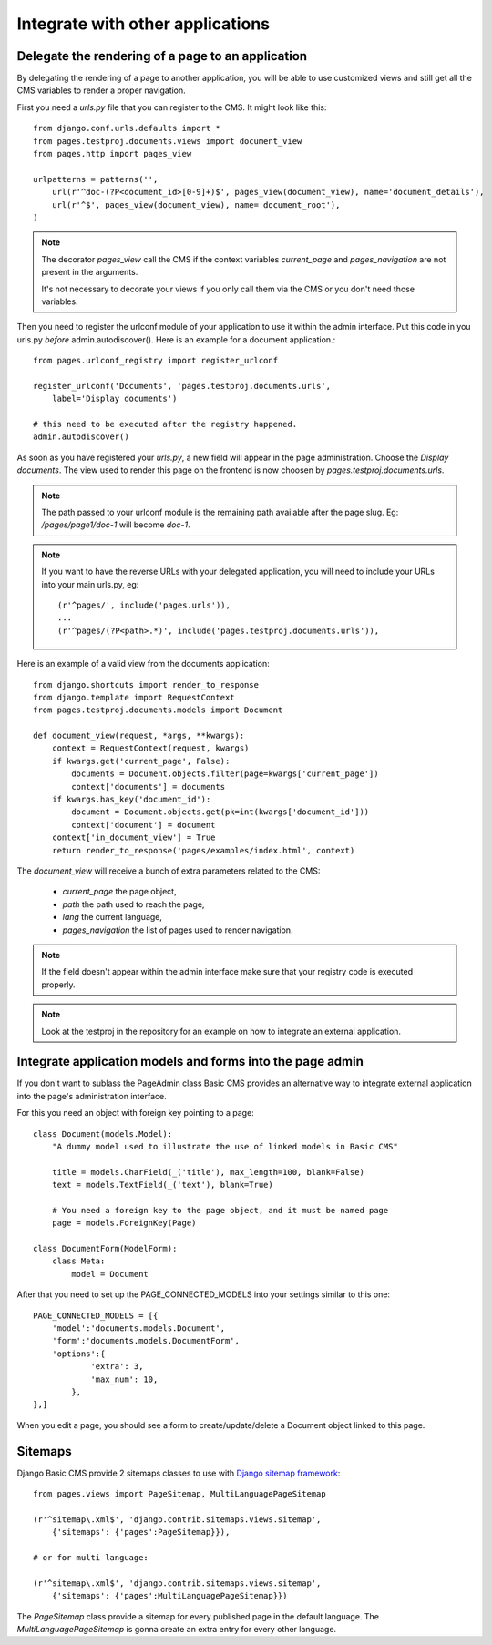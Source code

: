 ===================================
 Integrate with other applications
===================================


Delegate the rendering of a page to an application
===================================================

By delegating the rendering of a page to another application, you will
be able to use customized views and still get all the CMS variables
to render a proper navigation.

First you need a `urls.py` file that you can register to the CMS. It might look like this::

    from django.conf.urls.defaults import *
    from pages.testproj.documents.views import document_view
    from pages.http import pages_view

    urlpatterns = patterns('',
        url(r'^doc-(?P<document_id>[0-9]+)$', pages_view(document_view), name='document_details'),
        url(r'^$', pages_view(document_view), name='document_root'),
    )

.. note::

    The decorator `pages_view` call the CMS if the context variables `current_page` and `pages_navigation` are not present
    in the arguments.

    It's not necessary to decorate your views if you only call them via the CMS or you don't need those variables.

Then you need to register the urlconf module of your application to use it
within the admin interface. Put this code in you urls.py `before` admin.autodiscover(). Here is an example for a document application.::

    from pages.urlconf_registry import register_urlconf

    register_urlconf('Documents', 'pages.testproj.documents.urls',
        label='Display documents')

    # this need to be executed after the registry happened.
    admin.autodiscover()

As soon as you have registered your `urls.py`, a new field will appear in the page administration.
Choose the `Display documents`. The view used to render this page on the frontend
is now choosen by `pages.testproj.documents.urls`.

.. note::

    The path passed to your urlconf module is the remaining path
    available after the page slug. Eg: `/pages/page1/doc-1` will become `doc-1`.

.. note::

    If you want to have the reverse URLs with your delegated application, you will need to include your URLs into your main urls.py, eg::

        (r'^pages/', include('pages.urls')),
        ...
        (r'^pages/(?P<path>.*)', include('pages.testproj.documents.urls')),

Here is an example of a valid view from the documents application::

    from django.shortcuts import render_to_response
    from django.template import RequestContext
    from pages.testproj.documents.models import Document

    def document_view(request, *args, **kwargs):
        context = RequestContext(request, kwargs)
        if kwargs.get('current_page', False):
            documents = Document.objects.filter(page=kwargs['current_page'])
            context['documents'] = documents
        if kwargs.has_key('document_id'):
            document = Document.objects.get(pk=int(kwargs['document_id']))
            context['document'] = document
        context['in_document_view'] = True
        return render_to_response('pages/examples/index.html', context)

The `document_view` will receive a bunch of extra parameters related to the CMS:

    * `current_page` the page object,
    * `path` the path used to reach the page,
    * `lang` the current language,
    * `pages_navigation` the list of pages used to render navigation.

.. note::

    If the field doesn't appear within the admin interface make sure that
    your registry code is executed properly.

.. note::

    Look at the testproj in the repository for an example on how to integrate
    an external application.

.. _3rd-party-apps:

Integrate application models and forms into the page admin
==========================================================

If you don't want to sublass the PageAdmin class Basic CMS provides an alternative way
to integrate external application into the page's administration interface.

For this you need an object with foreign key pointing to a page::

    class Document(models.Model):
        "A dummy model used to illustrate the use of linked models in Basic CMS"

        title = models.CharField(_('title'), max_length=100, blank=False)
        text = models.TextField(_('text'), blank=True)

        # You need a foreign key to the page object, and it must be named page
        page = models.ForeignKey(Page)

    class DocumentForm(ModelForm):
        class Meta:
            model = Document

After that you need to set up the PAGE_CONNECTED_MODELS into your settings similar to this one::

    PAGE_CONNECTED_MODELS = [{
        'model':'documents.models.Document',
        'form':'documents.models.DocumentForm',
        'options':{
                'extra': 3,
                'max_num': 10,
            },
    },]

When you edit a page, you should see a form to create/update/delete a Document object linked to this page.

.. _sitemaps:

Sitemaps
=================

Django Basic CMS provide 2 sitemaps classes to use with `Django sitemap framework <http://docs.djangoproject.com/en/dev/ref/contrib/sitemaps/>`_::

    from pages.views import PageSitemap, MultiLanguagePageSitemap

    (r'^sitemap\.xml$', 'django.contrib.sitemaps.views.sitemap',
        {'sitemaps': {'pages':PageSitemap}}),

    # or for multi language:

    (r'^sitemap\.xml$', 'django.contrib.sitemaps.views.sitemap',
        {'sitemaps': {'pages':MultiLanguagePageSitemap}})

The `PageSitemap` class provide a sitemap for every published page in the default language.
The `MultiLanguagePageSitemap` is gonna create an extra entry for every other language.
